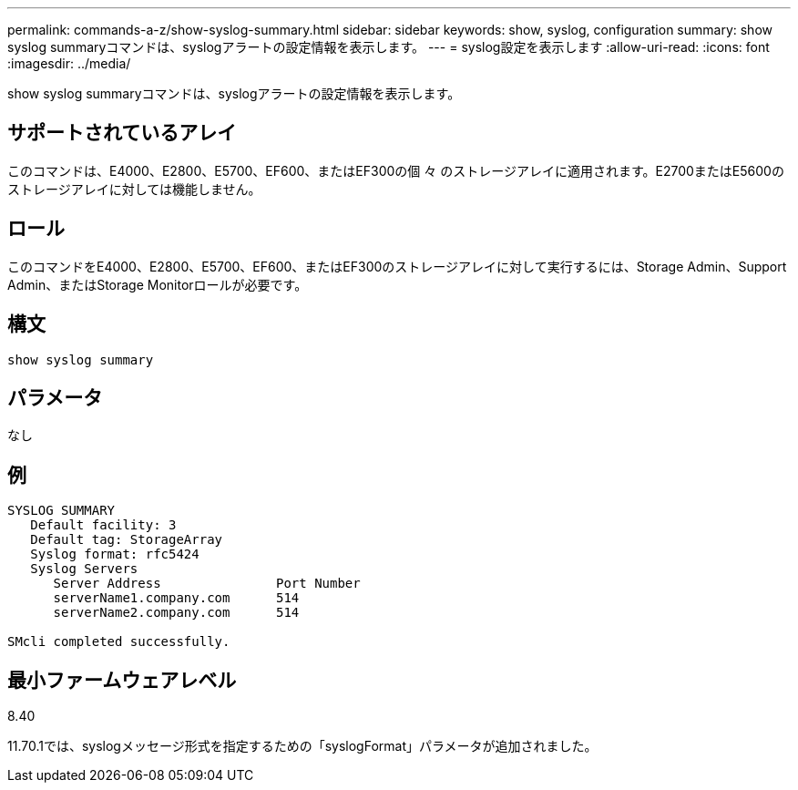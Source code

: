 ---
permalink: commands-a-z/show-syslog-summary.html 
sidebar: sidebar 
keywords: show, syslog, configuration 
summary: show syslog summaryコマンドは、syslogアラートの設定情報を表示します。 
---
= syslog設定を表示します
:allow-uri-read: 
:icons: font
:imagesdir: ../media/


[role="lead"]
show syslog summaryコマンドは、syslogアラートの設定情報を表示します。



== サポートされているアレイ

このコマンドは、E4000、E2800、E5700、EF600、またはEF300の個 々 のストレージアレイに適用されます。E2700またはE5600のストレージアレイに対しては機能しません。



== ロール

このコマンドをE4000、E2800、E5700、EF600、またはEF300のストレージアレイに対して実行するには、Storage Admin、Support Admin、またはStorage Monitorロールが必要です。



== 構文

[source, cli]
----
show syslog summary
----


== パラメータ

なし



== 例

[listing]
----

SYSLOG SUMMARY
   Default facility: 3
   Default tag: StorageArray
   Syslog format: rfc5424
   Syslog Servers
      Server Address               Port Number
      serverName1.company.com      514
      serverName2.company.com      514

SMcli completed successfully.
----


== 最小ファームウェアレベル

8.40

11.70.1では、syslogメッセージ形式を指定するための「syslogFormat」パラメータが追加されました。
